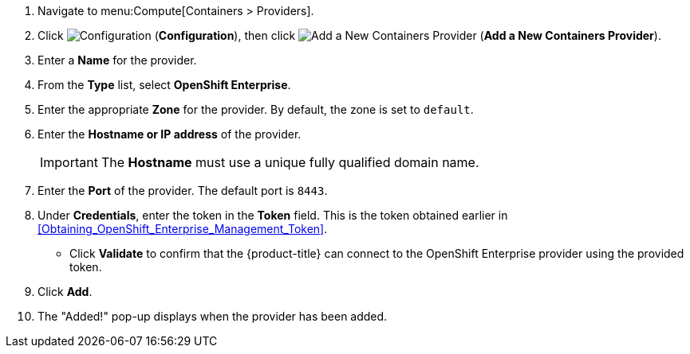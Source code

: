 . Navigate to menu:Compute[Containers > Providers].
. Click  image:1847.png[Configuration] (*Configuration*), then click  image:1862.png[Add a New Containers Provider] (*Add a New Containers Provider*).
. Enter a *Name* for the provider.
. From the *Type* list, select *OpenShift Enterprise*.
. Enter the appropriate *Zone* for the provider. By default, the zone is set to `default`.
. Enter the *Hostname or IP address* of the provider.
+
[IMPORTANT]
====
The *Hostname* must use a unique fully qualified domain name.
====
+
. Enter the *Port* of the provider.
  The default port is `8443`.
. Under *Credentials*, enter the token in the *Token* field. This is the token obtained earlier in xref:Obtaining_OpenShift_Enterprise_Management_Token[].
* Click *Validate* to confirm that the {product-title} can connect to the OpenShift Enterprise provider using the provided token.
. Click *Add*.
. The "Added!" pop-up displays when the provider has been added.

